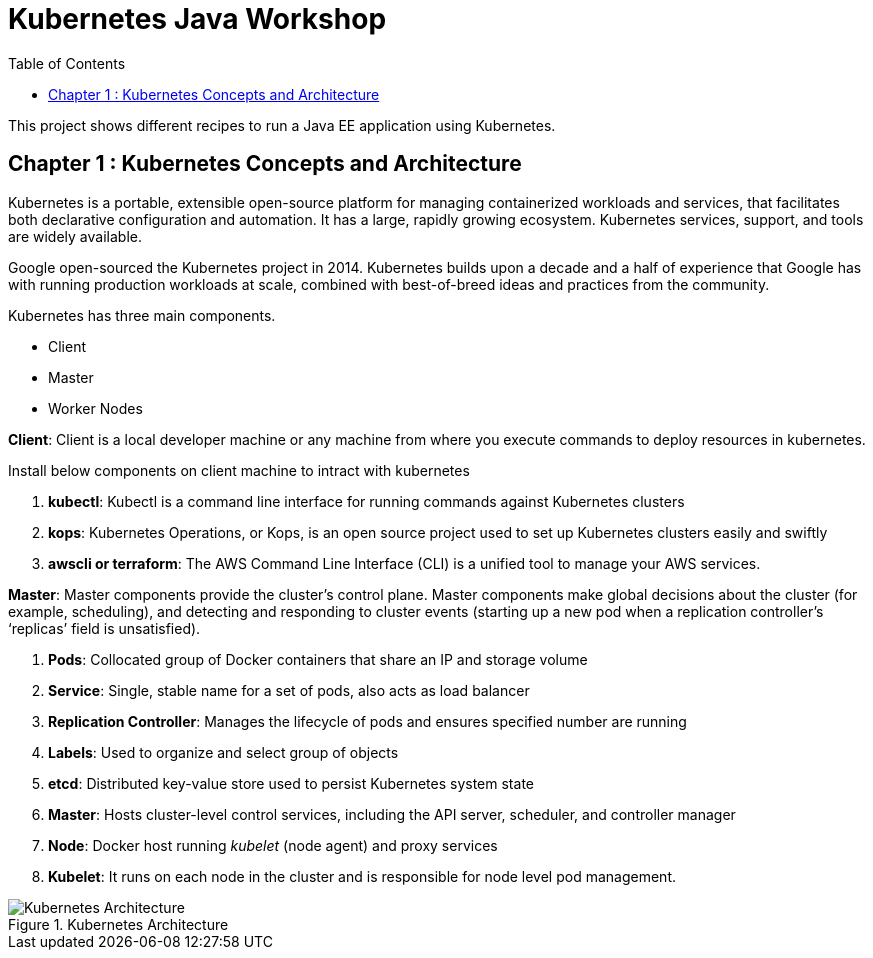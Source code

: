 = Kubernetes Java Workshop
:toc:
:toclevels: 3
:toc-placement!:

toc::[]

This project shows different recipes to run a Java EE application using Kubernetes.

== Chapter 1 : Kubernetes Concepts and Architecture

Kubernetes is a portable, extensible open-source platform for managing containerized workloads and services, that facilitates both declarative configuration and automation. It has a large, rapidly growing ecosystem. Kubernetes services, support, and tools are widely available.

Google open-sourced the Kubernetes project in 2014. Kubernetes builds upon a decade and a half of experience that Google has with running production workloads at scale, combined with best-of-breed ideas and practices from the community.

Kubernetes has three main components.

* Client 
* Master
* Worker Nodes

*Client*: Client is a local developer machine or any machine from where you execute commands to deploy resources in kubernetes. 

Install below components on client machine to intract with kubernetes

. *kubectl*: Kubectl is a command line interface for running commands against Kubernetes clusters
. *kops*: Kubernetes Operations, or Kops, is an open source project used to set up Kubernetes clusters easily and swiftly
. *awscli or terraform*: The AWS Command Line Interface (CLI) is a unified tool to manage your AWS services. 

*Master*: Master components provide the cluster’s control plane. Master components make global decisions about the cluster (for example, scheduling), and detecting and responding to cluster events (starting up a new pod when a replication controller’s ‘replicas’ field is unsatisfied).

. *Pods*: Collocated group of Docker containers that share an IP and storage volume
. *Service*: Single, stable name for a set of pods, also acts as load balancer
. *Replication Controller*: Manages the lifecycle of pods and ensures specified number are running
. *Labels*: Used to organize and select group of objects
. *etcd*: Distributed key-value store used to persist Kubernetes system state
. *Master*: Hosts cluster-level control services, including the API server, scheduler, and controller manager
. *Node*: Docker host running _kubelet_ (node agent) and proxy services
. *Kubelet*: It runs on each node in the cluster and is responsible for node level pod management.

.Kubernetes Architecture
image::images/Kubernetes-Architecture.png[]
